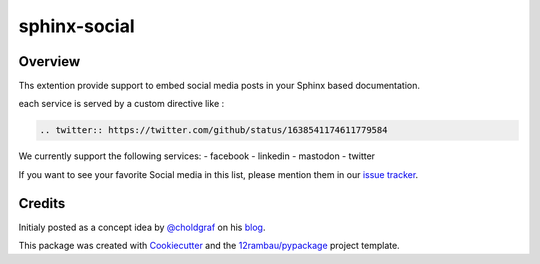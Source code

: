 
sphinx-social
=============

.. image:: https://img.shields.io/badge/License-MIT-yellow.svg?logo=opensourceinitiative&logoColor=white
    :target: LICENSE
    :alt: License: MIT

.. image:: https://img.shields.io/badge/Conventional%20Commits-1.0.0-yellow.svg?logo=git&logoColor=white
   :target: https://conventionalcommits.org
   :alt: conventional commit

.. image:: https://img.shields.io/badge/code%20style-black-000000.svg
   :target: https://github.com/psf/black
   :alt: Black badge

.. image:: https://img.shields.io/badge/code_style-prettier-ff69b4.svg?logo=prettier&logoColor=white
   :target: https://github.com/prettier/prettier
   :alt: prettier badge

.. image:: https://img.shields.io/badge/pre--commit-active-yellow?logo=pre-commit&logoColor=white
    :target: https://pre-commit.com/
    :alt: pre-commit

.. image:: https://img.shields.io/pypi/v/sphinx-social?color=blue&logo=pypi&logoColor=white
    :target: https://pypi.org/project/sphinx-social/
    :alt: PyPI version

.. image:: https://img.shields.io/github/actions/workflow/status/12rambau/sphinx-social/unit.yaml?logo=github&logoColor=white
    :target: https://github.com/12rambau/sphinx-social/actions/workflows/unit.yaml
    :alt: build

.. image:: https://img.shields.io/codecov/c/github/12rambau/sphinx-social?logo=codecov&logoColor=white
    :target: https://codecov.io/gh/12rambau/sphinx-social
    :alt: Test Coverage

.. image:: https://img.shields.io/readthedocs/sphinx-social?logo=readthedocs&logoColor=white
    :target: https://sphinx-social.readthedocs.io/en/latest/
    :alt: Documentation Status

.. image:: https://img.shields.io/badge/all_contributors-0-orange.svg
    :alt: All contributors
    :target: AUTHORS.rst

Overview
--------

Ths extention provide support to embed social media posts in your Sphinx based documentation.

each service is served by a custom directive like :

.. code-block:: rst

    .. twitter:: https://twitter.com/github/status/1638541174611779584

We currently support the following services:
- facebook
- linkedin
- mastodon
- twitter

If you want to see your favorite Social media in this list, please mention them in our `issue tracker <https://github.com/12rambau/sphinx-social/issues>`__.

Credits
-------

Initialy posted as a concept idea by `@choldgraf <https://github.com/choldgraf>`__ on his `blog <https://chrisholdgraf.com/blog/2023/social-directive/>`__.

This package was created with `Cookiecutter <https://github.com/cookiecutter/cookiecutter>`__ and the `12rambau/pypackage <https://github.com/12rambau/pypackage>`__ project template.
